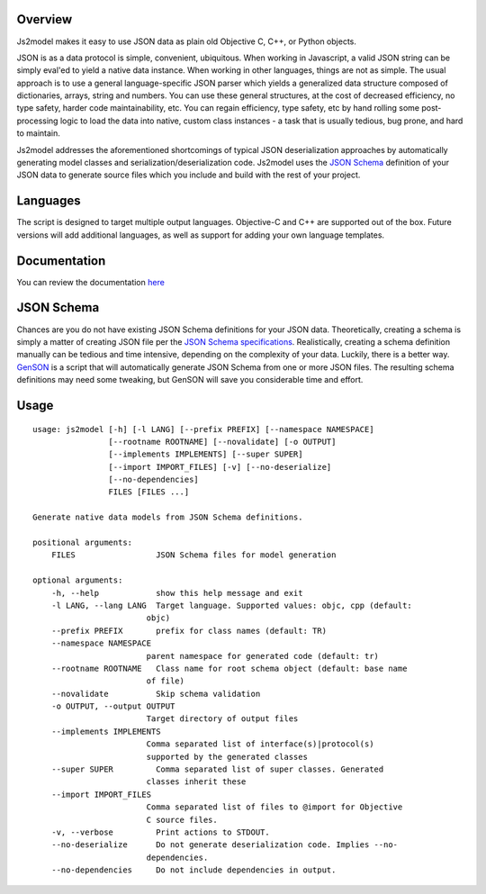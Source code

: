 Overview
========

Js2model makes it easy to use JSON data as plain old Objective C, C++, or Python objects.

JSON is as a data protocol is simple, convenient, ubiquitous. When working in Javascript, a valid JSON string can be
simply eval'ed to yield a native data instance. When working in other languages, things are not as simple. The usual
approach is to use a general language-specific JSON parser which yields a generalized data structure composed of
dictionaries, arrays, string and numbers. You can use these general structures, at the cost of decreased efficiency,
no type safety, harder code maintainability, etc. You can regain efficiency, type safety, etc by hand rolling some
post-processing logic to load the data into native, custom class instances - a task that is usually tedious,
bug prone, and hard to maintain.

Js2model addresses the aforementioned shortcomings of typical JSON deserialization approaches by automatically
generating model classes and serialization/deserialization code. Js2model uses the
`JSON Schema <http://tools.ietf.org/html/draft-zyp-json-schema-04>`_ definition of your JSON data to generate source
files which you include and build with the rest of your project.

Languages
=========

The script is designed to target multiple output languages. Objective-C and C++ are supported out of the box.
Future versions will add additional languages, as well as support for adding your own language templates.

Documentation
=============

You can review the documentation `here <http://thomsonreuters.github.io/js2model/>`_

JSON Schema
===========

Chances are you do not have existing JSON Schema definitions for your JSON data. Theoretically, creating a schema is
simply a matter of creating JSON file per the `JSON Schema specifications <http://tools.ietf.org/html/draft-zyp-json-schema-04>`_.
Realistically, creating a schema definition manually can be tedious and time intensive, depending on the complexity of your
data. Luckily, there is a better way. `GenSON <http://tools.ietf.org/html/draft-zyp-json-schema-04>`_ is a script that
will automatically generate JSON Schema from one or more JSON files. The resulting schema definitions may need some tweaking,
but GenSON will save you considerable time and effort.

Usage
=====

::

    usage: js2model [-h] [-l LANG] [--prefix PREFIX] [--namespace NAMESPACE]
                    [--rootname ROOTNAME] [--novalidate] [-o OUTPUT]
                    [--implements IMPLEMENTS] [--super SUPER]
                    [--import IMPORT_FILES] [-v] [--no-deserialize]
                    [--no-dependencies]
                    FILES [FILES ...]

    Generate native data models from JSON Schema definitions.

    positional arguments:
        FILES                 JSON Schema files for model generation

    optional arguments:
        -h, --help            show this help message and exit
        -l LANG, --lang LANG  Target language. Supported values: objc, cpp (default:
                            objc)
        --prefix PREFIX       prefix for class names (default: TR)
        --namespace NAMESPACE
                            parent namespace for generated code (default: tr)
        --rootname ROOTNAME   Class name for root schema object (default: base name
                            of file)
        --novalidate          Skip schema validation
        -o OUTPUT, --output OUTPUT
                            Target directory of output files
        --implements IMPLEMENTS
                            Comma separated list of interface(s)|protocol(s)
                            supported by the generated classes
        --super SUPER         Comma separated list of super classes. Generated
                            classes inherit these
        --import IMPORT_FILES
                            Comma separated list of files to @import for Objective
                            C source files.
        -v, --verbose         Print actions to STDOUT.
        --no-deserialize      Do not generate deserialization code. Implies --no-
                            dependencies.
        --no-dependencies     Do not include dependencies in output.
